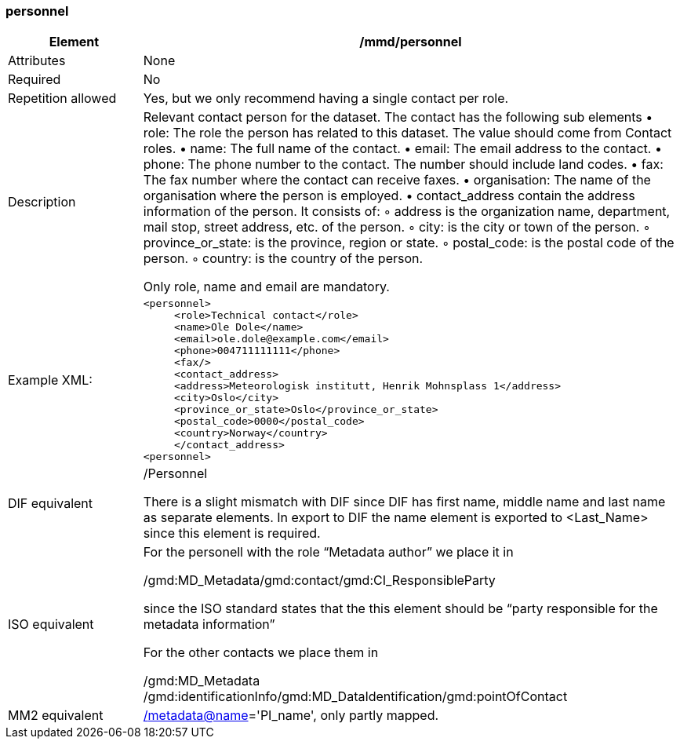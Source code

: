 [[personnel]]
=== personnel

[cols=">20%,80%",]
|=======================================================================
|Element |/mmd/personnel

|Attributes |None

|Required |No

|Repetition allowed |Yes, but we only recommend having a single contact
per role.

|Description a|
Relevant contact person for the dataset. The contact has the following
sub elements
    • role: The role the person has related to this dataset. The value should come from Contact roles.
    • name: The full name of the contact.
    • email: The email address to the contact.
    • phone: The phone number to the contact. The number should include land codes.
    • fax: The fax number where the contact can receive faxes.
    • organisation: The name of the organisation where the person is employed.
    • contact_address contain the address information of the person. It consists of: 
        ◦ address is the organization name, department, mail stop, street address, etc. of the person.
        ◦ city: is the city or town of the person.
        ◦ province_or_state: is the province, region or state.
        ◦ postal_code: is the postal code of the person.
        ◦ country: is the country of the person.

Only role, name and email are mandatory.

|Example XML: a|
----
<personnel>
     <role>Technical contact</role>
     <name>Ole Dole</name>
     <email>ole.dole@example.com</email>
     <phone>004711111111</phone>
     <fax/>
     <contact_address>
     <address>Meteorologisk institutt, Henrik Mohnsplass 1</address>
     <city>Oslo</city>
     <province_or_state>Oslo</province_or_state>
     <postal_code>0000</postal_code>
     <country>Norway</country>
     </contact_address>
<personnel>
----

|DIF equivalent a|
/Personnel

There is a slight mismatch with DIF since DIF has first name, middle
name and last name as separate elements. In export to DIF the name
element is exported to <Last_Name> since this element is required.

|ISO equivalent a|
For the personell with the role “Metadata author” we place it in

/gmd:MD_Metadata/gmd:contact/gmd:CI_ResponsibleParty

since the ISO standard states that the this element should be “party
responsible for the metadata information”

For the other contacts we place them in

/gmd:MD_Metadata
/gmd:identificationInfo/gmd:MD_DataIdentification/gmd:pointOfContact

|MM2 equivalent
|link:../../../../metadata@name[/]link:../../../../metadata@name[metadata@name]='PI_name',
only partly mapped.

|=======================================================================
